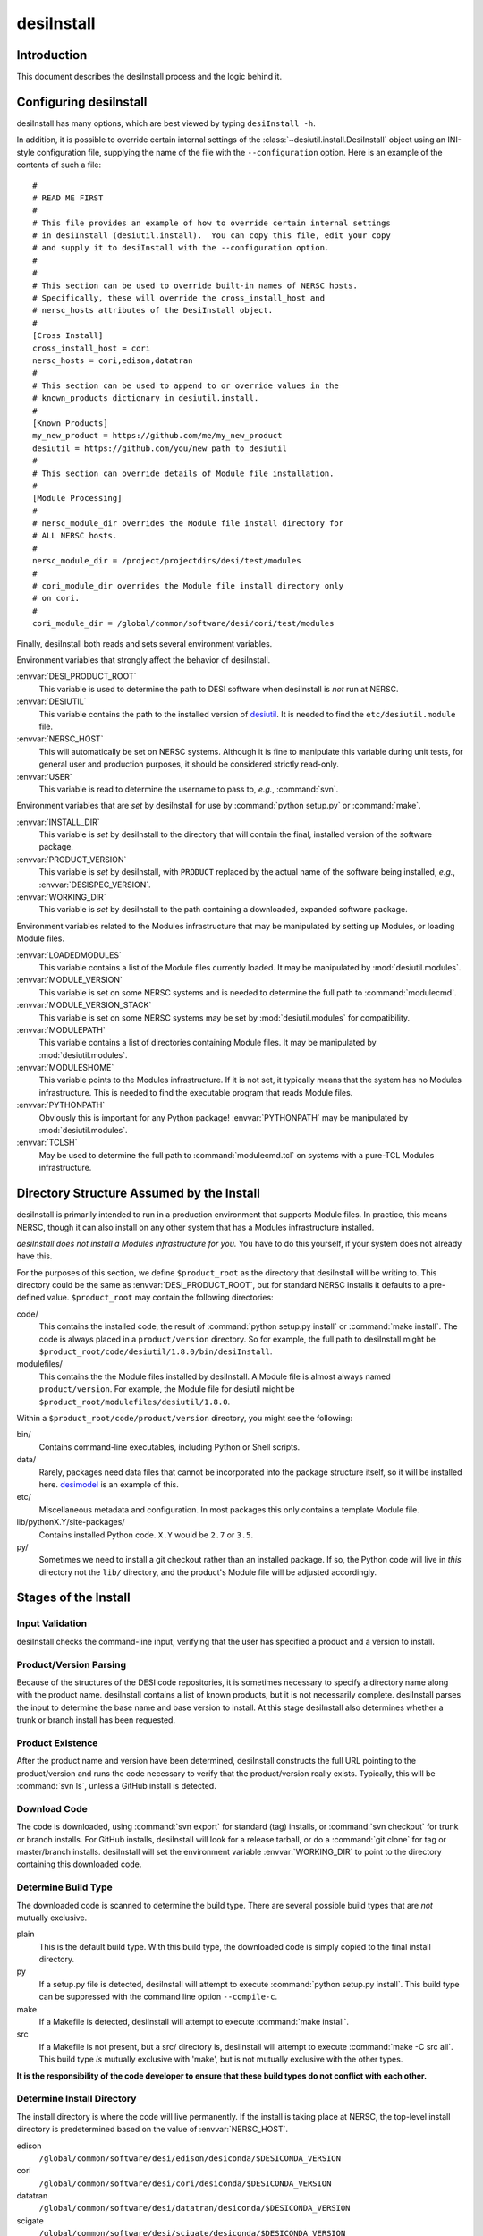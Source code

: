 ===========
desiInstall
===========

Introduction
============

This document describes the desiInstall process and the logic behind it.

Configuring desiInstall
=======================

desiInstall has many options, which are best viewed by typing
``desiInstall -h``.

In addition, it is possible to override certain internal settings of
the :class:`~desiutil.install.DesiInstall` object using an
INI-style configuration file, supplying the name of the file with the
``--configuration`` option.  Here is an example of the contents of such a
file::

    #
    # READ ME FIRST
    #
    # This file provides an example of how to override certain internal settings
    # in desiInstall (desiutil.install).  You can copy this file, edit your copy
    # and supply it to desiInstall with the --configuration option.
    #
    #
    # This section can be used to override built-in names of NERSC hosts.
    # Specifically, these will override the cross_install_host and
    # nersc_hosts attributes of the DesiInstall object.
    #
    [Cross Install]
    cross_install_host = cori
    nersc_hosts = cori,edison,datatran
    #
    # This section can be used to append to or override values in the
    # known_products dictionary in desiutil.install.
    #
    [Known Products]
    my_new_product = https://github.com/me/my_new_product
    desiutil = https://github.com/you/new_path_to_desiutil
    #
    # This section can override details of Module file installation.
    #
    [Module Processing]
    #
    # nersc_module_dir overrides the Module file install directory for
    # ALL NERSC hosts.
    #
    nersc_module_dir = /project/projectdirs/desi/test/modules
    #
    # cori_module_dir overrides the Module file install directory only
    # on cori.
    #
    cori_module_dir = /global/common/software/desi/cori/test/modules

Finally, desiInstall both reads and sets several environment variables.

Environment variables that strongly affect the behavior of desiInstall.

:envvar:`DESI_PRODUCT_ROOT`
    This variable is used to determine the path to DESI software when
    desiInstall is *not* run at NERSC.
:envvar:`DESIUTIL`
    This variable contains the path to the installed version of desiutil_.
    It is needed to find the ``etc/desiutil.module`` file.
:envvar:`NERSC_HOST`
    This will automatically be set on NERSC systems.  Although it is fine
    to manipulate this variable during unit tests, for general user and
    production purposes, it should be considered strictly read-only.
:envvar:`USER`
    This variable is read to determine the username to pass to, *e.g.*,
    :command:`svn`.

Environment variables that are *set* by desiInstall for use by
:command:`python setup.py` or :command:`make`.

:envvar:`INSTALL_DIR`
    This variable is *set* by desiInstall to the directory that will contain
    the final, installed version of the software package.
:envvar:`PRODUCT_VERSION`
    This variable is *set* by desiInstall, with ``PRODUCT`` replaced by the
    actual name of the software being installed, *e.g.*,
    :envvar:`DESISPEC_VERSION`.
:envvar:`WORKING_DIR`
    This variable is *set* by desiInstall to the path containing a downloaded,
    expanded software package.

Environment variables related to the Modules infrastructure that may be
manipulated by setting up Modules, or loading Module files.

:envvar:`LOADEDMODULES`
    This variable contains a list of the Module files currently loaded.  It
    may be manipulated by :mod:`desiutil.modules`.
:envvar:`MODULE_VERSION`
    This variable is set on some NERSC systems and is needed to determine the
    full path to :command:`modulecmd`.
:envvar:`MODULE_VERSION_STACK`
    This variable is set on some NERSC systems may be set by
    :mod:`desiutil.modules` for compatibility.
:envvar:`MODULEPATH`
    This variable contains a list of directories containing Module files.
    It may be manipulated by :mod:`desiutil.modules`.
:envvar:`MODULESHOME`
    This variable points to the Modules infrastructure.  If it is not set,
    it typically means that the system has no Modules infrastructure. This
    is needed to find the executable program that reads Module files.
:envvar:`PYTHONPATH`
    Obviously this is important for any Python package!  :envvar:`PYTHONPATH`
    may be manipulated by :mod:`desiutil.modules`.
:envvar:`TCLSH`
    May be used to determine the full path to :command:`modulecmd.tcl` on
    systems with a pure-TCL Modules infrastructure.

.. _desiutil: https://github.com/desihub/desiutil

Directory Structure Assumed by the Install
==========================================

desiInstall is primarily intended to run in a production environment that
supports Module files.  In practice, this means NERSC, though it can also
install on any other system that has a Modules infrastructure installed.

*desiInstall does not install a Modules infrastructure for you.* You have to
do this yourself, if your system does not already have this.

For the purposes of this section, we define ``$product_root`` as the
directory that desiInstall will be writing to.  This directory could be the
same as :envvar:`DESI_PRODUCT_ROOT`, but for standard NERSC installs it
defaults to a pre-defined value. ``$product_root`` may contain the following
directories:

code/
    This contains the installed code, the result of :command:`python setup.py install`
    or :command:`make install`.  The code is always placed in a ``product/version``
    directory.  So for example, the full path to desiInstall might be
    ``$product_root/code/desiutil/1.8.0/bin/desiInstall``.
modulefiles/
    This contains the the Module files installed by desiInstall.  A Module
    file is almost always named ``product/version``.  For example, the
    Module file for desiutil might be ``$product_root/modulefiles/desiutil/1.8.0``.

.. _Anaconda: https://www.continuum.io

Within a ``$product_root/code/product/version`` directory, you might see the
following:

bin/
    Contains command-line executables, including Python or Shell scripts.
data/
    Rarely, packages need data files that cannot be incorporated into the
    package structure itself, so it will be installed here.  desimodel_ is
    an example of this.
etc/
    Miscellaneous metadata and configuration.  In most packages this only
    contains a template Module file.
lib/pythonX.Y/site-packages/
    Contains installed Python code.  ``X.Y`` would be ``2.7`` or ``3.5``.
py/
    Sometimes we need to install a git checkout rather than an installed package.
    If so, the Python code will live in *this* directory not the ``lib/``
    directory, and the product's Module file will be adjusted accordingly.

.. _desimodel: https://github.com/desihub/desimodel

Stages of the Install
=====================

Input Validation
----------------

desiInstall checks the command-line input, verifying that the user has
specified a product and a version to install.

Product/Version Parsing
-----------------------

Because of the structures of the DESI code repositories, it is sometimes necessary
to specify a directory name along with the product name.  desiInstall contains
a list of known products, but it is not necessarily complete. desiInstall parses
the input to determine the base name and base version to install.  At this
stage desiInstall also determines whether a trunk or branch install has
been requested.

Product Existence
-----------------

After the product name and version have been determined, desiInstall
constructs the full URL pointing to the product/version and runs the code
necessary to verify that the product/version really exists.  Typically, this
will be :command:`svn ls`, unless a GitHub install is detected.

Download Code
-------------

The code is downloaded, using :command:`svn export` for standard (tag) installs, or
:command:`svn checkout` for trunk or branch installs.  For GitHub installs, desiInstall
will look for a release tarball, or do a :command:`git clone` for tag or master/branch
installs.  desiInstall will set the environment variable :envvar:`WORKING_DIR`
to point to the directory containing this downloaded code.

Determine Build Type
--------------------

The downloaded code is scanned to determine the build type.  There are several
possible build types that are *not* mutually exclusive.

plain
    This is the default build type.  With this build type, the downloaded code
    is simply copied to the final install directory.
py
    If a setup.py file is detected, desiInstall will attempt to execute
    :command:`python setup.py install`.  This build type can be suppressed with the
    command line option ``--compile-c``.
make
    If a Makefile is detected, desiInstall will attempt to execute
    :command:`make install`.
src
    If a Makefile is not present, but a src/ directory is,
    desiInstall will attempt to execute :command:`make -C src all`.  This build type
    *is* mutually exclusive with 'make', but is not mutually exclusive with
    the other types.

**It is the responsibility of the code developer to ensure that these
build types do not conflict with each other.**

Determine Install Directory
---------------------------

The install directory is where the code will live permanently.  If the
install is taking place at NERSC, the top-level install directory is
predetermined based on the value of :envvar:`NERSC_HOST`.

edison
    ``/global/common/software/desi/edison/desiconda/$DESICONDA_VERSION``
cori
    ``/global/common/software/desi/cori/desiconda/$DESICONDA_VERSION``
datatran
    ``/global/common/software/desi/datatran/desiconda/$DESICONDA_VERSION``
scigate
    ``/global/common/software/desi/scigate/desiconda/$DESICONDA_VERSION``

At other locations, the user must set the environment variable
:envvar:`DESI_PRODUCT_ROOT` to point to the equivalent directory.

The actual install directory is determined by appending ``/code/product/verson``
to the combining the top-level directory listed above.

If the install directory already exists, desiInstall will exit, unless the
``--force`` parameter is supplied on the command line.

desiInstall will set the environment variable :envvar:`INSTALL_DIR` to point to the
install directory.

Module Infrastructure
---------------------

desiInstall sets up the Modules infrastructure by running code in
:mod:`desiutil.modules` that is *based on* the Python init file supplied by
the Modules infrastructure, but updated to be both Python 2 and Python 3 compatible.

Find Module File
----------------

desiInstall will search for a module file in ``$WORKING_DIR/etc``.  If that
module file is not found, desiInstall will use the file that comes with
desiutil_ (*i.e.*, this product's own module file).

Load Dependencies
-----------------

desiInstall will scan the module file identified in the previous stage, and
will module load any dependencies found in the file.  desiInstall will
purge modules whose name contains ``-hpcp`` if it detects it is not running
at NERSC.  Similarly, it will purge modules *not* containing ``-hpcp`` if
it detects a NERSC environment.

Configure Module File
---------------------

desiInstall will scan :envvar:`WORKING_DIR` to determine the details that need
to be added to the module file.  The final module file will then be written
into the DESI module directory at NERSC or the module directory associated
with :envvar:`DESI_PRODUCT_ROOT`.  If ``--default`` is specified on the command
line, an appropriate .version file will be created.

Load Module
-----------

desiInstall will load the module file just created to set up any environment
variables needed by the install.  At this point it is also safe to assume that
the environment variables :envvar:`WORKING_DIR` and :envvar:`INSTALL_DIR` exist.
It will also set :envvar:`PRODUCT_VERSION`, where ``PRODUCT`` will be replaced
by the actual name of the package, *e.g.*, :envvar:`DESIMODEL_VERSION`.

Download Extra Data
-------------------

If desiInstall detects ``etc/product_data.sh``, where ``product`` should be
replaced by the actual name of the package, it will download extra data
not bundled with the code, so that it can be installed in
:envvar:`INSTALL_DIR` in the next stage.  The script should *only* be used
with desiInstall and Travis tests.  There are other, better ways to
install and manipulate data that is bundled *with* the package.

Copy All Files
--------------

The entire contents of :envvar:`WORKING_DIR` will be copied to :envvar:`INSTALL_DIR`.
If this is a trunk or branch install and a src/ directory is detected,
desiInstall will attempt to run :command:`make -C src all` in :envvar:`INSTALL_DIR`.
For trunk or branch installs, no further processing is performed past this
point.

Create site-packages
--------------------

If the build-type 'py' is detected, a site-packages directory will be
created in :envvar:`INSTALL_DIR`.  If necessary, this directory will be
added to Python's :data:`sys.path`.

Run setup.py
------------

If the build-type 'py' is detected, :command:`python setup.py install` will be run
at this point.

Build C/C++ Code
----------------

If the build-type 'make' is detected, :command:`make install` will be run in
:envvar:`WORKING_DIR`.  If the build-type 'src' is detected, :command:`make -C src all`
will be run in :envvar:`INSTALL_DIR`.

Cross Install
-------------

If the ``--cross-install`` option is specified, and the NERSC environment is
detected, symlinks will be created to make the package available on all
NERSC platforms.

Clean Up
--------

The original download directory, specified by :envvar:`WORKING_DIR`, is removed,
unless ``--keep`` is specified on the command line.
